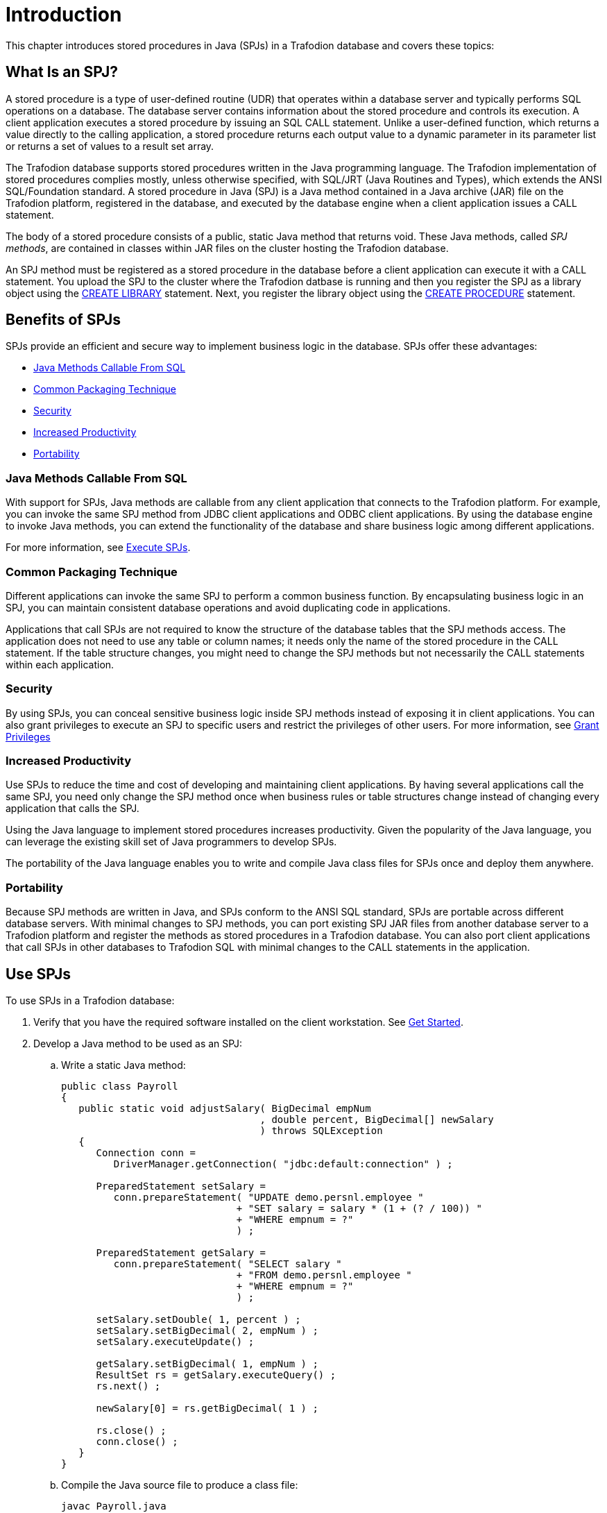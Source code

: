 ////
/**
 *@@@ START COPYRIGHT @@@
 * Licensed to the Apache Software Foundation (ASF) under one
 * or more contributor license agreements. See the NOTICE file
 * distributed with this work for additional information
 * regarding copyright ownership.  The ASF licenses this file
 * to you under the Apache License, Version 2.0 (the
 * "License"); you may not use this file except in compliance
 * with the License.  You may obtain a copy of the License at
 *
 *     http://www.apache.org/licenses/LICENSE-2.0
 *
 * Unless required by applicable law or agreed to in writing, software
 * distributed under the License is distributed on an "AS IS" BASIS,
 * WITHOUT WARRANTIES OR CONDITIONS OF ANY KIND, either express or implied.
 * See the License for the specific language governing permissions and
 * limitations under the License.
 * @@@ END COPYRIGHT @@@
 */
////

[[introduction]]
= Introduction

This chapter introduces stored procedures in Java (SPJs) in a Trafodion
database and covers these topics:

[[what-is-an-spj]]
== What Is an SPJ?

A stored procedure is a type of user-defined routine (UDR) that operates
within a database server and typically performs SQL operations on a
database. The database server contains information about the stored
procedure and controls its execution. A client application executes a
stored procedure by issuing an SQL CALL statement. Unlike a user-defined
function, which returns a value directly to the calling application, a
stored procedure returns each output value to a dynamic parameter in its
parameter list or returns a set of values to a result set array.

The Trafodion database supports stored procedures written in the Java
programming language. The Trafodion implementation of stored procedures
complies mostly, unless otherwise specified, with SQL/JRT (Java Routines
and Types), which extends the ANSI SQL/Foundation standard. A stored
procedure in Java (SPJ) is a Java method contained in a Java archive
(JAR) file on the Trafodion platform, registered in the database, and
executed by the database engine when a client application issues a CALL
statement.

The body of a stored procedure consists of a public, static Java method
that returns void. These Java methods, called _SPJ methods_, are
contained in classes within JAR files on the cluster hosting the
Trafodion database.

An SPJ method must be registered as a stored procedure in the database before a
client application can execute it with a CALL statement. You upload the SPJ to
the cluster where the Trafodion datbase is running
and then you register the SPJ as a library object using the
http://trafodion.apache.org/docs/sql_reference/index.html#create_library_statement[CREATE LIBRARY]
statement. Next, you register the library object using the
http://trafodion.apache.org/docs/sql_reference/index.html#create_procedure_statement[CREATE PROCEDURE]
statement.

[[benefits-of-spjs]]
== Benefits of SPJs

SPJs provide an efficient and secure way to implement business logic in
the database. SPJs offer these advantages:

* <<java-methods-callable-from-sql, Java Methods Callable From SQL>>
* <<common-packaging-technique,Common Packaging Technique>>
* <<security,Security>>
* <<increased-productivity,Increased Productivity>>
* <<portability,Portability>>

[[java-methods-callable-from-sql]]
=== Java Methods Callable From SQL

With support for SPJs, Java methods are callable from any client
application that connects to the Trafodion platform. For example, you can
invoke the same SPJ method from JDBC client applications and ODBC client
applications. By using the database engine to invoke Java methods, you
can extend the functionality of the database and share business logic
among different applications.

For more information, see <<execute-spjs, Execute SPJs>>.

[[common-packaging-technique]]
=== Common Packaging Technique

Different applications can invoke the same SPJ to perform a common
business function. By encapsulating business logic in an SPJ, you can
maintain consistent database operations and avoid duplicating code in
applications.

Applications that call SPJs are not required to know the structure of
the database tables that the SPJ methods access. The application does
not need to use any table or column names; it needs only the name of the
stored procedure in the CALL statement. If the table structure changes,
you might need to change the SPJ methods but not necessarily the CALL
statements within each application.

[[security]]
=== Security

By using SPJs, you can conceal sensitive business logic inside SPJ
methods instead of exposing it in client applications. You can also
grant privileges to execute an SPJ to specific users and restrict the
privileges of other users. For more information, see
<<grant-privileges, Grant Privileges>>

[[increased-productivity]]
=== Increased Productivity

Use SPJs to reduce the time and cost of developing and maintaining
client applications. By having several applications call the same SPJ,
you need only change the SPJ method once when business rules or table
structures change instead of changing every application that calls the
SPJ.

Using the Java language to implement stored procedures increases
productivity. Given the popularity of the Java language, you can
leverage the existing skill set of Java programmers to develop SPJs.

The portability of the Java language enables you to write and compile
Java class files for SPJs once and deploy them anywhere.

[[portability]]
=== Portability

Because SPJ methods are written in Java, and SPJs conform to the ANSI
SQL standard, SPJs are portable across different database servers. With
minimal changes to SPJ methods, you can port existing SPJ JAR files from
another database server to a Trafodion platform and register the methods
as stored procedures in a Trafodion database. You can also port client
applications that call SPJs in other databases to Trafodion SQL with
minimal changes to the CALL statements in the application.

<<<
[[use-spjs]]
== Use SPJs

To use SPJs in a Trafodion database:

1.  Verify that you have the required software installed on the client
workstation. See <<get-started, Get Started>>.

2.  Develop a Java method to be used as an SPJ:
.. Write a static Java method:
+
[source, java]
----
public class Payroll
{
   public static void adjustSalary( BigDecimal empNum
                                  , double percent, BigDecimal[] newSalary
				  ) throws SQLException
   {
      Connection conn =
         DriverManager.getConnection( "jdbc:default:connection" ) ;

      PreparedStatement setSalary =
         conn.prepareStatement( "UPDATE demo.persnl.employee "
	                      + "SET salary = salary * (1 + (? / 100)) "
			      + "WHERE empnum = ?"
			      ) ;

      PreparedStatement getSalary =
         conn.prepareStatement( "SELECT salary "
	                      + "FROM demo.persnl.employee "
			      + "WHERE empnum = ?"
			      ) ;

      setSalary.setDouble( 1, percent ) ;
      setSalary.setBigDecimal( 2, empNum ) ;
      setSalary.executeUpdate() ;

      getSalary.setBigDecimal( 1, empNum ) ;
      ResultSet rs = getSalary.executeQuery() ;
      rs.next() ;

      newSalary[0] = rs.getBigDecimal( 1 ) ;

      rs.close() ;
      conn.close() ;
   }
}
----

.. Compile the Java source file to produce a class file:
+
```
javac Payroll.java
```

.. Package the SPJ class file in a JAR file:
+
```
jar cvf Payroll.jar Payroll.class
```
+
If the SPJ class refers to other classes, package the other classes in
the same JAR file as the SPJ class:
+
```
jar cvf Payroll.jar Payroll.class other.class
```
+
For details, see <<develop-spj-methods, Develop SPJ Methods>>.

3. Deploy the SPJ JAR file on the Trafodion platform by creating a
library object for the JAR file in one of the database schemas. For
details, see <<Deploy-spj-jar-files, Deploy SPJ JAR Files>>.

4.  As the schema owner, create the SPJ in the database. For details,
see <<create-spjs, Create SPJs>>.

5.  Grant privileges to database users for executing the SPJ and for
operating on the referenced database objects. For example, you can issue
GRANT statements in an trafci session, as shown below:
+
[source,sql]
----
GRANT EXECUTE
ON PROCEDURE demo.persnl.adjustsalary
TO "payrolldir1", "payrolldir2"
WITH GRANT OPTION ;

GRANT SELECT, UPDATE (salary)
ON TABLE demo.persnl.employee
TO "payrolldir1", "payrolldir2"
WITH GRANT OPTION ;
----
+
For details, see <<grant-privileges, Grant Privileges>>.

6. Execute an SPJ by using a CALL statement in a client application.
For example, you can issue a CALL statement in an trafci session, as
shown below, or in a JDBC or ODBC client application:
+
```
SQL> CALL demo.persnl.adjustsalary( 29, 2.5, ? ) ;

NEWSALARY
------------
   139400.00

--- SQL operation complete.
```
+
For details, see <<execute-spjs, Execute SPJs>>.

7. Monitor the performance of SPJs and resolve common problems with
SPJs in the database. See <<performance-and-troubleshooting, Performance and Troubleshooting>>.

